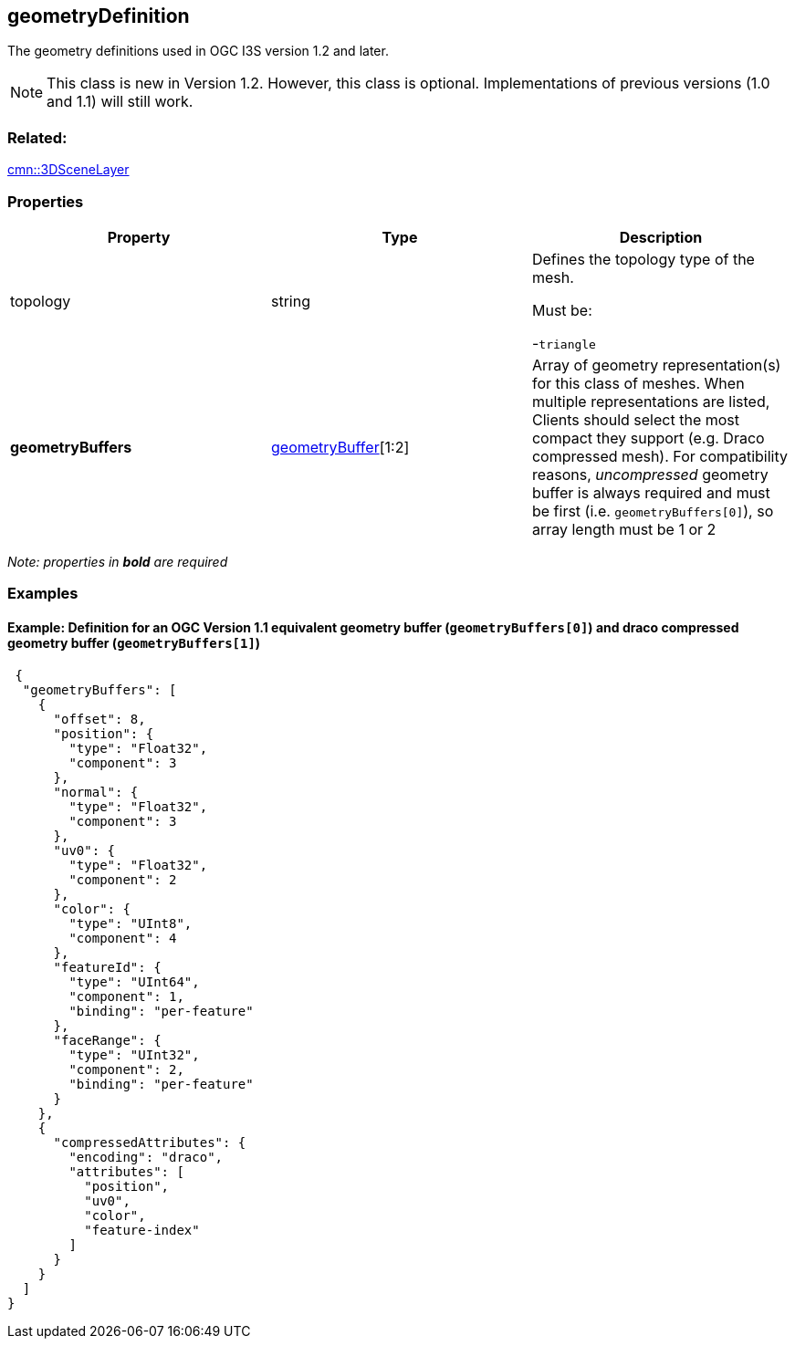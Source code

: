 == geometryDefinition

The geometry definitions used in OGC I3S version 1.2 and later.

NOTE: This class is new in Version 1.2. However, this class is optional. Implementations of previous versions (1.0 and 1.1) will still work.

=== Related:

link:3DSceneLayer.cmn.adoc[cmn::3DSceneLayer]

=== Properties

[cols=",,",options="header",]
|===
|Property |Type |Description
| topology | string | Defines the topology type of the mesh.

Must be:

-`triangle`

| *geometryBuffers* | link:geometryBuffer.cmn.adoc[geometryBuffer][1:2]
| Array of geometry representation(s) for this class of meshes. When
multiple representations are listed, Clients should select the most
compact they support (e.g. Draco compressed mesh). For compatibility
reasons, _uncompressed_ geometry buffer is always required and must be
first (i.e. `geometryBuffers[0]`), so array length must be 1 or 2 
|===

_Note: properties in *bold* are required_

=== Examples

==== Example: Definition for an OGC Version 1.1 equivalent geometry buffer (`geometryBuffers[0]`) and draco compressed geometry buffer (`geometryBuffers[1]`)

[source,json]
----
 {
  "geometryBuffers": [
    {
      "offset": 8,
      "position": {
        "type": "Float32",
        "component": 3
      },
      "normal": {
        "type": "Float32",
        "component": 3
      },
      "uv0": {
        "type": "Float32",
        "component": 2
      },
      "color": {
        "type": "UInt8",
        "component": 4
      },
      "featureId": {
        "type": "UInt64",
        "component": 1,
        "binding": "per-feature"
      },
      "faceRange": {
        "type": "UInt32",
        "component": 2,
        "binding": "per-feature"
      }
    },
    {
      "compressedAttributes": {
        "encoding": "draco",
        "attributes": [
          "position",
          "uv0",
          "color",
          "feature-index"
        ]
      }
    }
  ]
} 
----
